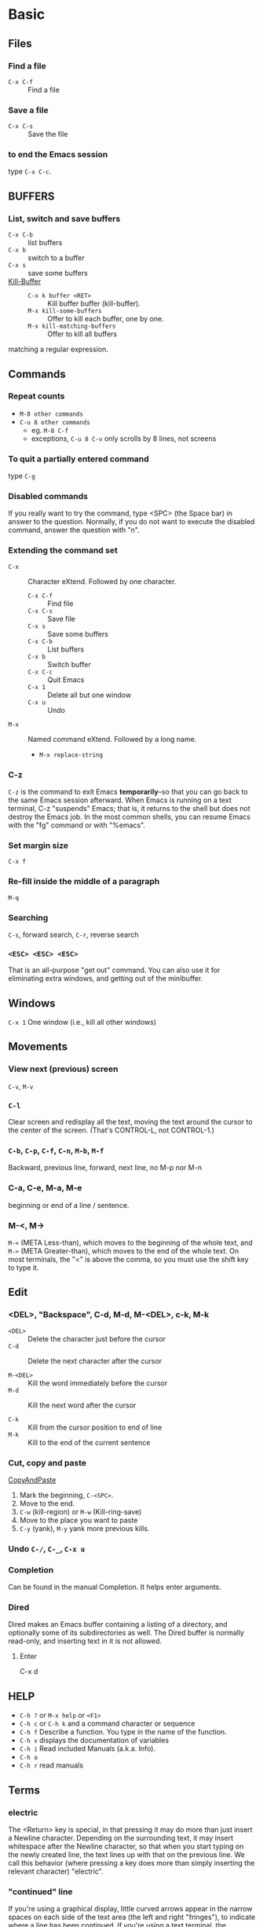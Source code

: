 #+STARTUP: OVERVIEW
* Basic
** Files
*** Find a file
    - =C-x C-f= ::  Find a file
*** Save a file
    - =C-x C-s= :: Save the file
*** to end the Emacs session
    type =C-x C-c=.
** BUFFERS
*** List, switch and save buffers
    - =C-x C-b= :: list buffers
    - =C-x b= :: switch to a buffer
    - =C-x s= :: save some buffers
    - [[https://www.gnu.org/software/emacs/manual/html_node/emacs/Kill-Buffer.html][Kill-Buffer]] ::
      * =C-x k buffer <RET>= :: Kill buffer buffer (kill-buffer).
      * =M-x kill-some-buffers= :: Offer to kill each buffer, one by one.
      * =M-x kill-matching-buffers=  :: Offer to kill all buffers
	matching a regular expression.

** Commands
*** Repeat counts
    - =M-8 other commands=
    - =C-u 8 other commands=
      - eg. =M-8 C-f=
      - exceptions, =C-u 8 C-v= only scrolls by 8 lines, not screens

*** To quit a partially entered command
    type =C-g=

*** Disabled commands
    If you really want to try the command, type <SPC> (the Space bar) in
    answer to the question.  Normally, if you do not want to execute the
    disabled command, answer the question with "n".

*** Extending the command set
    - =C-x= :: Character eXtend.  Followed by one character.
      * =C-x C-f= :: Find file
      * =C-x C-s= ::        Save file
      * =C-x s=   ::        Save some buffers
      * =C-x C-b= ::        List buffers
      * =C-x b= ::          Switch buffer
      * =C-x C-c= ::        Quit Emacs
      * =C-x 1=  ::         Delete all but one window
      * =C-x u=  ::         Undo
    - =M-x= ::    Named command eXtend.  Followed by a long name.
      * =M-x replace-string=

*** C-z
    =C-z= is the command to exit Emacs *temporarily*--so that you can go
    back to the same Emacs session afterward.  When Emacs is running on a
    text terminal, C-z "suspends" Emacs; that is, it returns to the shell
    but does not destroy the Emacs job.  In the most common shells, you
    can resume Emacs with the "fg" command or with "%emacs".

*** Set margin size
    =C-x f=

*** Re-fill inside the middle of a paragraph
    =M-q=

*** Searching
    =C-s=, forward search, =C-r=, reverse search

*** =<ESC> <ESC> <ESC>=
    That is an all-purpose "get out" command.  You can also use it for
    eliminating extra windows, and getting out of the minibuffer.

** Windows
   =C-x 1=   One window (i.e., kill all other windows)

** Movements
*** View next (previous) screen
    =C-v=, =M-v=
*** =C-l=
    Clear screen and redisplay all the text,
    moving the text around the cursor
    to the center of the screen.
    (That's CONTROL-L, not CONTROL-1.)
*** =C-b=, =C-p=, =C-f=, =C-n=, =M-b=, =M-f=
    Backward, previous line, forward, next line, no M-p nor M-n
*** C-a, C-e, M-a, M-e
    beginning or end of a line / sentence.
*** M-<, M->
    =M-<= (META Less-than),
    which moves to the beginning of the whole text, and =M->= (META
    Greater-than), which moves to the end of the whole text.
    On most terminals, the "<" is above the comma, so you must use the
    shift key to type it.
** Edit
*** <DEL>, "Backspace", C-d, M-d, M-<DEL>, c-k, M-k
    - =<DEL>=    ::    Delete the character just before the cursor
    - =C-d=      ::    Delete the next character after the cursor

    - =M-<DEL>=  ::    Kill the word immediately before the cursor
    - =M-d=      ::    Kill the next word after the cursor

    - =C-k=      ::    Kill from the cursor position to end of line
    - =M-k=      ::    Kill to the end of the current sentence

*** Cut, copy and paste
    [[https://www.emacswiki.org/emacs/CopyAndPaste][CopyAndPaste]]
    1. Mark the beginning, =C-<SPC>=.
    2. Move to the end.
    3. =C-w= (kill-region) or =M-w= (Kill-ring-save)
    4. Move to the place you want to paste
    5. =C-y= (yank), =M-y= yank more previous kills.

*** Undo  =C-/=, =C-_=, =C-x u=
*** Completion
    Can be found in the manual Completion. It helps enter arguments.
    
*** Dired
    Dired makes an Emacs buffer containing a listing of a directory, and
    optionally some of its subdirectories as well. The Dired buffer is
    normally read-only, and inserting text in it is not allowed.

**** Enter
     C-x d

** HELP
   - =C-h ?= or =M-x help= or =<F1>=
   - =C-h c= or =C-h k= and a command character or sequence
   - =C-h f= Describe a function.  You type in the name of the function.
   - =C-h v= displays the documentation of variables
   - =C-h i=        Read included Manuals (a.k.a. Info).
   - =C-h a=
   - =C-h r= read manuals
   
** Terms
*** electric
    The <Return> key is special, in that pressing it may do more than
    just insert a Newline character.  Depending on the surrounding text,
    it may insert whitespace after the Newline character, so that when
    you start typing on the newly created line, the text lines up with
    that on the previous line.  We call this behavior (where pressing a
    key does more than simply inserting the relevant character) "electric".

*** "continued" line
    If you're using a
    graphical display, little curved arrows appear in the narrow spaces on
    each side of the text area (the left and right "fringes"), to indicate
    where a line has been continued.  If you're using a text terminal, the
    continued line is indicated by a backslash ('\') on the rightmost
    screen column.

*** kill, delete and yank
    The difference between "killing" and "deleting" is that "killed" text
    can be reinserted (at any position), whereas "deleted" things cannot
    be reinserted in this way (you can, however, undo a deletion--see
    below).  Reinsertion of killed text is called "yanking".

*** AUTO SAVE and recover
    For example, if your file is named "hello.c", its auto save
    file's name is "#hello.c#".
    You can recover your auto-saved editing by
    finding the file normally (the file you were editing, *not* the auto
    save file) and then typing =M-x recover-this-file <Return>=.
*** ECHO AREA
    If Emacs sees that you are typing multicharacter commands slowly, it
    shows them to you at the bottom of the screen in an area called the
    "echo area".  The echo area contains the bottom line of the screen.
*** MODE LINE
    e.g
    =-:**-  TUTORIAL       63% L749    (Fundamental)=
*** Major modes
    e.g. fundamental
    =C-h m=, To view documentation on your current major mode.
    =M-x modes you want=
*** Minor modes
    e.g. auto fill,
    =M-x auto-fill-mode=
*** Frames
    - =C-x 2= :: which splits the screen into two windows
    - =C-M-v= or =<ESC> C-v= :: scroll down the other window
    - =C-x o= :: to switch between the windows
    - =C-x 1= :: kill others except the one I am in
    - =C-x 3= :: splits the screen into two, vertically
    - ==C-x 4 C-f <file-name>= :: Type =C-x 4 C-f= followed by the name of
      one of your files.  End with =<Return>=.  See the specified file
      appear in the bottom window.  The cursor goes there, too.
*** RECURSIVE EDITING LEVELS
    This is indicated by square brackets in the mode line,
    surrounding the parentheses around the major mode name.  For
    example, you might see [(Fundamental)] instead of (Fundamental).
    To get out of the recursive editing level, type =<ESC> <ESC> <ESC>=.
    You cannot use =C-g= to get out of a recursive editing level.  This is
    because =C-g= is used for canceling commands and arguments *WITHIN* the
    recursive editing level.

*** Dired
    
* Emacs client
  [[https://www.emacswiki.org/emacs/EmacsClient][EmacsClient]]

** unix-like
   In unix-like terminal, you can try
   #+NAME: EmacsClient-in-terminal
   #+BEGIN_SRC sh
   $emacs --daemon
   $emacsclient -c file # open in a window
   #emacsclient -t file # open in terminal
   #+END_SRC

** windows
   In windows, I did not figure out how to open cygwin-built emacs via --daemon
   I can successfully open emacs via --daemon with windows-built emacs.
   Firstly create a shortcut with
   src_sh[:exports code]{c:\path\to\emacs\bin\emacsclientw.exe -c -n -a runemacs.exe}
   #+NAME: EmacsClient-in-windows
   #+begin_src sh
   $cd /path/to/emacs
   $runemacs --daemon
   #+end_src
   Double click the shortcut.
** kill
   #+begin_src sh
$emacsclient -e '(kill-emacs)' # or try below
$emacsclient -e '(client-save-kill-emacs)'
   #+end_src

* Org mode
  Please consult this [[https://orgmode.org/orgguide.pdf][link]] (maybe outdated) and [[https://www.cnblogs.com/Open_Source/archive/2011/07/17/2108747.html][its translation]].
** Outline and document structure
   ~org-cycle~ is bound to =TAB=.
*** Structure editing
**** Keyboard with arrows
     - =M-RET= :: Insert a new header with the same level as current.
       On cygwin, src_org[:exports code]{C-<RET>}, otherwise,
       =M-<RET>=.
     - =M-S-RET= :: Insert a new =TODO= entry with same level as current
       heading.
     - =TAB= in new empty entry :: In a new entry with no text yet,
       =TAB= cycles through reasonable levels.
     - =M-LEFT/RIGHT= :: Promote or demote current heading by one level.
     - =M-S-LEFT/RIGHT= :: Promote or demote the current heading with
       its subtree by one level.
     - =M-UP/DOWN= :: Swap the current heading and its subtree with
       previous/next heading of same level.
     - =M-S-UP/DOWN= :: Move the current heading upward or downward
       without moving its subtree, i.e., the headings are swapped
       without considering their levels.
     - =C-c C-w= :: Refile the entry or region to a different location.
     - =C-c n s/w= :: Narrow the buffer to the current subtree and widen
       it again.
     - =C-C C-x C-w= :: kill the subtree. With a numeric prefix argument N, kill N sequential subtrees.
     - =C-C C-x M-w= :: copy the subtree. With a numeric prefix argument N, kill N sequential subtrees.
     - =C-c C-x C-y= :: paste the subtree.

**** Alternative keys for arrows
     [[https://orgmode.org/manual/TTY-Keys.html][Using Org on a TTY]]
*** Visibility of cycling
    - =TAB= :: FOLDED->CHILDREN->SUBTREE cycle
    - =S-TAB= or =C-u TAB= :: OVERVIEW->CONTENTS->SHOWALL cycle
    - =C-u C-u C-u TAB= :: Show all, including drawers.

    When =EMACS= first visits an =Org= file, the global state is set to
    =OVERVIEW=. It can be configured via =org-startup-folded= or via the
    keyword =startup=:
    #+begin_src org
    #+STARTUP: content
    #+end_src
*** Motion
    - =C-c C-n= :: next heading
    - =C-c C-p= :: previous heading
    - =C-c C-f= :: next heading same level
    - =C-c C-b= :: previous heading same level
    - =C-c C-u= :: backward to higher level heading
*** Sparse tree
    Sparse tree shows selected information in an outline tree and hide
    others.
    - =C-c /= :: This prompts for an extra key to select a sparse-tree
      creating command.
    - =C-c / r= :: Occur. Prompts for a =regexp= and shows a sparse with all
      matches. Each match is also highlighted; the highlights disappear
      by pressing =C-c C-c=.

*** Plain lists
    [[https://orgmode.org/manual/Plain-Lists.html][Plain-Lists]]
    - Unordered, start with '-', '+' or '*'
    - Ordered, start with '1.' or '1)' or '[@20]'. Alphabets are
      allowed, see more on the link.
    - Description, used like
      src_org[:exports code]{- Elijah Wood :: He plays Frodo}.
    Items belonging to the same list must have the same indentation on the
    first line. An item ends before the next line that is indented like its
    bullet/number, or less. A list ends when all items are closed, or before
    two blank lines.

    The following commands act on items when point is in the first line of
    an item (the line with the bullet number).
    - =TAB= :: Items can be folded just like headline levels.
    - =M-RET= :: Insert a new item at current level. With a prefix argument,
      force a new heading.
    - =M-S-RET= ::  Insert a new item with a checkbox.
    - =M-S-UP/DOWN= :: Move the item including subitems up/down.
    - =M-LEFT/RIGHT= :: Decrease/increase the indentation of an item, leaving
      children alone.
    - =M-S-LEFT/RIGHT= :: Decrease/increase the indentation of the item,
      including subitems.
    - =C-c C-c= :: If there is a checkbox in the item line, toggle the state
      of the checkbox. Also verify bullets and indentation consistency in the
      whole list.
    - =C-c -= :: Cycle the entire list level through the different
      itemize/enumerate bullets ('-','+','*','1.','1)').

** Table
   An example:
   #+begin_src org
   | Name  | Phone | Age |
   |-------+-------+-----|
   | Peter |  1234 |  17 |
   | Anna  |  4321 |  25 |
   #+end_src
   A table is re-aligned once you press =TAB=, =RET= or =C-c C-c= inside
   the table.

   Two quick ways to insert a new table. The first is
   #+begin_src org
   | Name  | Phone | Age |
   |-
   #+end_src
   and then type =TAB=. The second is
   #+begin_src org
   | Name  | Phone | Age |
   #+end_src
   and then type =C-c RET=.

*** Creation and conversion
    - =C-c |= :: Convert the active region to table. =TAB= and =comma= would
      serve as delimiters.

*** Re-aligning and field motion
    - =C-c C-c= :: Re-align the table without moving point.
    - =TAB= :: Re-align the table and move to the next field. Creates a
      new row if necessary.
    - =S-TAB= :: Re-align and move to the previous field.
    - =RET= :: Re-align the table and move down to the next row. Creates
      a new row if necessary.
    - =S-UP/DOWN/LEFT/RIGHT= :: Move a cell up/down/left/right by swapping
      with adjacent cell.
    - =M-LEFT/RIGHT= :: Move the current column left/right.
    - =M-S-LEFT= :: Kill the current column.
    - =M-S-RIGHT= :: Insert a new column to the left of point position.
    - =M-UP,M-DOWN= :: Move the current row up/down.
    - =M-S-UP= :: Kill the current row or horizontal line.
    - =M-S-DOWN= :: Insert a new row above the current row. With a prefix
      argument, the line is created below the current one.
    - =C-c -= :: Insert a horizontal line below current row. With a prefix
      argument, the line is created above the current line.
    - =C-c RET= :: Insert a horizontal line below current row, and move the
      point into the row below that line.
    - =C-c ^= :: Sort the table lines in the region.

** Hyperlinks
*** Link
    =C-c C-l= or =[[link][description]]= or =[link]=. To edit an existing link,
    put the point upon it and type =C-c C-l=.
    
**** Handling links
     Please also see this [[https://orgmode.org/manual/Handling-Links.html][link]].

     =org-store-link= will store a link to the current location. For
     example, put the =point= under =(provide 'init-org)= in
     =~/.emacs.d/lisp/init-org.el=. Run this command, you will find
     the following message.
     #+begin_example
     Stored: file:~/.emacs.d/lisp/init-org.el::(provide 'init-org)
     #+end_example

     - =C-c C-l= :: Insert a link. This prompts for a link to be
       inserted into the buffer. You can just type a link, or use
       history keys =UP= (or =M-p=) and =DOWN= (or =M-n=) to acess
       stored links. You will be prompted for the description part of
       the link.
     - =C-c C-l= (with point on existing link) :: When point is on an
       existing link, =C-c C-l= allows you to edit the link and description
       parts of the link.
     - =C-c C-o= :: Open link at point.
     - =C-c &= :: Jump back to a recorded position. A position is recorded
       by the commands following internal links, and by =C-c %=. Using this
       command several times in direct succession moves through a ring of
       previously recorded positions.

**** Internal links
     If the link is not URL-like, it is considered as an internal link.
     Two popular styles:
     - =[[#my-custom-id]]= :: Link the entry with the ~CUSTOM_ID~ property
       ~my-custom-id~.
     - =[[My Target]]= or =[[My Target][Find my target]]= :: Lead to a text
       search in the current file for the corresponding target, which looks
       like ~<<My Target>>~.

**** External links
     Please check this [[https://orgmode.org/manual/External-Links.html][link]].

     External links are URL-like locator. They start with a short
     identifying string followed by a colon. There can be no space
     after the colon. Here are some examples:
| ~http://www.astro.uva.nl/=dominik~        | on the web                       |
| ~file:/home/dominik/images/jupiter.jpg~   | file (absolute path)             |
| ~/home/dominik/images/jupiter.jpg~        | same as above                    |
| ~file:papers/last.pdf~                    | file (relative path)             |
| ~./papers/last.pdf~                       | same as above                    |
| ~file:projects.org~                       | another Org file                 |
| ~docview:papers/last.pdf::NNN~            | open in DocView mode at page NNN |
| ~id:B7423F4D-2E8A-471B-8810-C40F074717E9~ | link to heading by ID            |
| ~news:comp.emacs~                         | Usenet link                      |
| ~mailto:adent@galaxy.net~                 | mail link                        |
| ~mhe:folder#id~                           | MH-E message link                |
| ~rmail:folder#id~                         | Rmail message link               |
| ~gnus:group#id~                           | Gnus article link                |
| ~bbdb:R.*Stallman~                        | BBDB link (with regexp)          |
| ~irc:/irc.com/#emacs/bob~                 | IRC link                         |
| ~info:org#Hyperlinks~                     | Info node link                   |

** ~TODO~ items
*** Basic functionality
    Here is an example: ~*** TODO Write letter to Sam Fortune~.
    Other useful commands are:
    - =C-c C-t= :: Rotate the ~TODO~ state of the current item among
      -> (unmarked) -> TODO -> DONE ->; The same rotation can also be
      done "remotely" from the agenda buffer with the ~t~ command key.
    - =S-RIGHT/LEFT= :: Select the following/preceding ~TODO~ state,
      similar to cycling.
    - =C-c / t= :: View ~TODO~ items in a /sparse tree/. Folds the entire
      buffer, but shows all ~TODO~ items -- with not-DONE state -- and the 
      headings hierarchy above them.
    - =M-x org-agenda t= :: Show the global ~TODO~ list. Collects the
      ~TODO~ items (with not-DONE states) from all agenda files into a
      single buffer.
    - =S-M-RET= :: Insert a new ~TODO~ entry below the current one.

    Changing a ~TODO~ state can also trigger tag changes. See the docstring
    of the option ~org-todo-state-tags-triggers~ for details.
*** Multi-state workflow
    You can use ~TODO~ keywords to indicate @emph{sequential} working
    progress states:
    #+begin_src emacs-lisp
    (setq org-todo-keywords
          '((sequence "TODO" "FEEDBACK" "VERIFY" "|" "DONE" "DELEGATED")))
    #+end_src
    The vertical bar seperates the ~TODO~ keywords (/states/
    that /need action/) from the ~DONE~ states (which need
    /no further action/). If you do not provide the seperator bar, the last
    state is used as the ~DONE~ state. With this setup, the command
    ~C-c C-t~ cycles an entry from ~TODO~ to ~FEEDBACK~, then to =VERIFY=,
    and finally to ~DONE~ and ~DELEGATED~.

    Sometimes you may want to use different sets of ~TODO~ keywords in
    parallel. For example, you may want to have the basic ~TODO~ / ~DONE~,
    but also a workflow for bug fixing. Your setup would then look like
    this:
    #+begin_src emacs-lisp
    (setq org-todo-keywords
          '((sequence "TODO(t)" "|" "DONE(d)")
            (sequence "REPORT(r)" "BUG(b)" "KNOWNCAUSE(k)" "|" "FIXED(f)")
	    (sequence "|" "CANCELED(c)")))
    #+end_src
    The keywords should all be different, this helps Org mode to keep track
    of which subsequence should be used for a given entry. The example also
    shows how to define keys for fast access of a particular state, by adding
    a letter in parethesis after each keyword -- you will be prompted for
    the key after ~C-c C-t~.

    To define =TODO= keywords that are valid only in a single file, use
    the following text anywhere in the file.
    #+begin_src org
    #+TODO: TODO(t) | DONE(d)
    #+TODO: REPORT(r) BUG(b) KNOWNCAUSE(k) | FIXED (f)
    #+TODO: | CANCELED(c)
    #+end_src
    After changing one of these lines, use =C-c C-c= with the cursor still
    in the line to make the changes known to Org mode.
*** Progress logging
    To record a timestamp and a note when changing a ~TODO~ state, call
    the command ~org-todo~ with a prefix argument.
    - =C-u C-c C-t= :: Prompt for a note and record the time of
      the ~TODO~ state change.
**** Closing items
     =(setq org-log-done 'time)= will help you record the time when an
     item is closed.
    
     =(setq org-log-done 'note)= will prompt for a note to you.

     Or you can use in-buffer setting: =#+STARTUP: logdone= 
     ~#+STARTUP: logenotedone~.
**** Tracking ~TODO~ state changes
     After taking notes when you close ~TODO~ items, you want to get
     the notes out of the way into a drawer. Customize the variable
     ~org-log-into-drawer~ to get the behavior.

     For state logging, Org mode expects configurations on a per-keyword
     basis. This is achieved by adding special markers ~!~ (for a
     timestamp) and ~@~ (for a note) in parentheses after each keyword.
     For example:
     #+begin_src org
     #+TODO: TODO(t) WAIT(w@/!) | DONE(d!) CANCELED(c@)
     #+end_src
*** Priorities
    A headline with ~priority cookie~ will look like:
    #+begin_src org
    *** TODO [#A] Write letter to Sam Fortune
    #+end_src
    Priorities are ordered from A to C. A is the highest and B is the default
    if none is given.
    - =C-c ,= Set the priority of the current headline.
    - =S-UP/DOWN=, Increase/decrease the priority of the current headline.
*** Breaking tasks down into subtasks
    Append =[/]= or =[%]= to the ~TODO~ item will enable this feature. After
    typing =C-c C-c= when the point under =[]=, you will have the cookie updated.
    An example shown here.
    #+begin_src org
    * Organize Party [%]
    ** TODO Call people [/]
    *** TODO Peter
    *** DONE Sarah
    ** TODO Buy food
    ** DONE Talk to neighbor
    #+end_src

   After =C-c C-c=, it will become:
   #+begin_src org
   * Organize Party [33%]
   ** TODO Call people [1/2]
   *** TODO Peter
   *** DONE Sarah
   ** TODO Buy food
   ** DONE Talk to neighbor
   #+end_src

*** Checkboxes
    Checkboxes are used in plain lists. They help you split a ~TODO~ item into
    several steps. They are not included in the global ~TODO~ list.
    Here is an example:
    #+begin_src org
    * TODO Organize party [/]
      - [ ] call people [/]
        - [ ] Peter
	- [ ] Sarah
      - [ ] order food
    #+end_src
    After typing =C-c C-c= when point under cookies,
    #+begin_src org
    * TODO Organize party [1/2]
      - [-] call people [1/2]
        - [ ] Peter
	- [X] Sarah
      - [X] order food
    #+end_src

    User commands are:
    - =C-c C-c= :: Toggle checkbox status or -- with prefix argument -- checkbox
      presence at point.
    - =M-S-RET= :: Insert a new item with a checkbox when the point is already
      in a plain list item.

** Tags
   Tags are normal words containing letters, numbers, ~-~ and ~@~. And they must
   be preceded by and followed by a single colon, e.g., ~:work:~. Several tags
   can be specified, as in ~:work:urgen:~.
   
*** Tag inheritance
    If a heading has a certain tag, all subheadings inherit the tag as well.
    Here is an example:
    #+begin_src org
  * Meeting with the French group    :work:
  ** Summary by Frank                :boss:notes:
  *** TODO Prepare slides for him    :action:    
    #+end_src

    You can set tags inherited by all entries in a file:
    #+begin_src org
    #+FILETAGS: :Peter:Boss:Secret:
    #+end_src

*** Setting tags
    Useful keybindings:
    - =M-TAB= after a colon :: Offer completion on tags.
    - =C-c C-q= :: Enter new tags for the ccurrent headline.
    - =C-c C-c= :: When point is in a headline, this does the same as =C-c C-q=.

    Org supports tag insertion based on a /list of tags/. By default this list
    is constructed dynamically, containing all tags currently used in the
    buffer. You may also globally specify a hard list of tags with the
    variable =org-list-alist=. Finally you can set the default tags for a
    given file using the =TAGS= keyword, like
    #+begin_src org
    #+TAGS: @work @home @tennisclub
    #+TAGS: laptop car pc sailboat
    #+end_src
    Do not forget to type =C-c C-c= to make them take effects.

    You can assign characters to most common tags by configuring
    =org-tag-alist= in =init= file and make use of /fast tag selection/ technique.
    Here is an example
    : (setq org-tag-alist '(("@work" . ?w) ("@home" . ?h) ("laptop" . ?l)))
    Or locally set up in the file you are editing
    : #+TAGS: @work(w) @home(h) @tennisclub(t) laptop(l) pc(p)

*** Tag groups
    Tag group can be seen as the "broader term" for its set of tags. It can
    be constructed via =[]= and ={}=.
    Examples
    : #+TAGS: [ GTD : Contrl Persp ]
    or
    : #+TAGS: { Context : @Home @Work }

    When you search for a group tag, it returns matches for all members in
    the group and its subgroups. In an agenda view, filtering by a group
    tag displays or hide headlines tagged with at least one of the members
    of the group or any of its subgroups.

    If you want to ignore group tags temporarily, toggle group tags support
    with =org-toggle-tags-groups=, bound to =C-c C-x q=.

*** Tag searches
    - =C-c / m= or =C-c \= :: Create a sparse tree with all headlines matching
      a tags search. With a =C-u= prefix argument, ignore headlines that
      are not a ~TODO~ line.
    - =M-x org-agenda m= :: Createe a global list of tag matches from all
      agenda files.
    - =M-x org-agenda M= :: Create a global list of tag matches from all
      agenda files, but check only ~TODO~ items and force checking subitems.

    These commands all prompt for a match string which allows basic =Boolean=
    logic like =+boss+urgent-project1=, to find entries with tags =boss= and
    =urgent=, but not =project1=; =Kathy|Sally= to find entries which are tagged
    like =Kathy= or =Sally=.

** Properties
   Properties begin with =:PROPERTIES:= and end with =:END:=. Here is an example
   #+begin_src org
   * CD Collection
   ** Classic
   *** Goldberg Variations
       :PROPERTIES:
       :TITLE:     Goldberg Variations
       :Composer:  J. S. Bach
       :Publisher: Deutsche Grammophon
       :NDisks:
       :END:
   #+end_src
   You may define the allowed values for a particular property =Xyz=
   by setting a property =Xyz_ALL=. This special property is =inherited=, so
   if you set it in a level 1 entry, it applies to the entire tree.
   When allowed values are defined, setting the corresponding property
   becomes easier and is less prone to typing errors. For the example
   of the CD collection, we can pre-define publishers and the number of
   disks in a box like this:
   #+begin_src org
   * CD collections
     :PROPERTIES: 
     :NDisks_ALL: 1 2 3 4
     :Publisher_ALL: "Deutsche Grammophon" Philips EMI
     :END:
   #+end_src

   If you want to set properties that can be inherited by any entry in a file,
   use a line like
   :#+PROPERTY: NDisks_ALL 1 2 3 4

   Useful commands:
   - =C-c C-x p= :: Set a property.
   - =C-c C-c d= :: Remove a property.
     
** Dates and times
*** Timestamps
    Please check this [[https://orgmode.org/manual/Timestamps.html][link]].
*** Creating timestamps
    Useful commands:
    - =C-c .= :: Prompt for a date and insert a corresponding timestamp.
      When point is at an existing timestamp in the buffer, the command
      is used to modify this timestamp instead of inserting a new one.
      When this command is used twice in succession, a time range is
      inserted. With a prefix argument, it also adds the current time.
    - =C-c != :: Like =C-c .=, but it insert an inactive timestamp that does
      not cause an agenda entry.
    - =S-LEFT/RIGHT= :: Change the date at point by one day.
    - =S-UP/DOWN= :: On the beginning or enclosing bracket of a timestamp,
      change its type. Within a timestamp, change the item under point.
      Point can be on a year, month, day, hour or minute. When the
      timestamp contains a time range like '15:30-16:30', modifying the
      first time also shifts the second, shifting the time block with
      constant length. To change the length, modify the second time.

    When Org mode prompts for a date/time, it accepts any string containing
    some date and/or time information, and intelligently interprets the
    string, deriving defaults for unspecified information from the current
    date and time. You can also select a date in the pop-up calendar.

*** Deadlines and Scheduling
    A timestamp may be preceded by special keywords to facilitate planning:
    - =C-c C-d= :: Insert "DEADLINE" keyword along with a time stamp, in the
      line following the headline.

      On the deadline date, the task is listed in the agenda. In addtion, the
      agenda for /today/ carries a warning about the approaching or missed
      deadline, starting =org-deadline-warning-days= before the due date,
      and continuing until the entry is marked as done.

    - =C-c C-s= :: Insert "SCHEDULED" keyword along with a stamp, in the line
      following the headline.

      The headlin is listed under the given date. In addition, a reminder
      that the scheduled date has passed is present in the compilation for
      /today/, until the entry is marked as done, i.e., the task is
      automatically forwarded until completed.

    Repeaters can also be used in "DEADLINE" and "SCHEDULED", as in
    "timestamp". Examples are below:
    #+begin_src org
    ** TODO Pay the rent
       DEADLINE: <2005-10-01 Sat +1m>
    #+end_src
    It means the task repeats every one month (=1m=) from that time.

*** Clocking work time
    To clock the time you spend on the tasks in a project.
    - =C-c C-x C-i= :: Start the clock on the current item (clock-in). This
      inserts the 'CLOCK' keyword together with a timestamp. When called
      with a =C-u= prefix argument, select the task from a list of recently
      clocked tasks. See =M-x org-clock-in= and =M-x org-clock-in-last=. These
      two functions are re-mapped to =C-c o i= and =C-c o l= (purcell emacs).
    - =C-c C-x C-o= :: Stop the clock (clock-out). This inserts another
      timestamp at the same location where the clock was last started.
      It also directly computes the resulting time in inserts it after
      the time range as ~=>HH:MM~. This functionality is also bound to
      =C-c o o= (purcell emacs).
    - =C-c C-x C-e= :: Update the effort estimate for the current clock task.
    - =C-c C-x C-q= :: Cancel the current clock. This is useful if a clock
      was started by mistake, or if you ended up working on something else.
    - =C-c C-x j= :: Jump to the headline of the currently clocked in task.
      With a =C-u= prefix argument, select the target task from a list of
      recently clocked tasks. This functionality is bound to =C-c o j= (purcell
      emacs).
      
** Capture, refile and archive
*** Capture
**** Setting up capture
     An example of customizing the default target file:
     : (setq org-default-notes-file (concat org-directory "~/notes.org"))
     An example of customizing the keybinding of =org-capture=:
     : (global-set-key (kbd "C-c c") 'org-capture) ;; used by purcell emacs
**** Using capture
     - =M-x org-capture= :: Start a capture process, placing you into a
       narrowed indirect buffer to edit.
     - =C-c C-c= :: Once you have finished entering information into the
       capture buffer, =C-c C-c= returns you to the window configuration
       before the capture process, so that you can resume your work
       without further distraction.
     - =C-c C-w= :: Finalize the capture process by refiling the note to a
       different place.
     - =C-c C-k= :: Abort the capture process and return to the previous state.
**** Capture templates
     Please check this [[https://orgmode.org/manual/Capture-templates.html][link]].

     I took an example from purcell-emacs:
     #+begin_src emacs-lisp
(setq org-capture-templates
      `(("t" "todo" entry (file "")  ; "" => `org-default-notes-file'
         "* NEXT %?\n%U\n" :clock-resume t)
        ("n" "note" entry (file "")
         "* %? :NOTE:\n%U\n%a\n" :clock-resume t)
        ))
     #+end_src
     Here are some tips:
     | '%a'         | annotation, normally the link created with org-store-link   |
     | '%i'         | initial content, the region when capture is called with C-u |
     | '%t', '%T'   | timestamp, date only, or date and time                      |
     | '%u', '%U'   | like above, but inactive timestamps                         |
     | '%?'         | after completing the template, position point here          |
     | clock-resume | Start the interrupted clock when finishing the capture.     |
     Captured contents will be sent to =org-default-notes-file=.
**** Refile and copy
     Useful keybindings:
     - =C-c C-w= :: Refile the entry or region at point. This command offers
       possible locations for refiling the entry and lets you select one
       with completion. The item (or all items in the region) is filed
       below the target heading as a subitem.

       By default, all level 1 headlines in the current buffer are considered
       to be targets, but you can have more complex definitions across a
       number of files. See the variable =org-refile-targets= for details.

     - =C-u C-c C-w= :: Use the refile interface to jump to a heading.

     - =C-u C-u- C-c C-w= :: Jump to the location where =org-refile= last
       moved a tree to.

     - =C-c M-w= :: Copying works like refiling, except that the original note
       is not deleted.
**** Archiving
     You want to archive a project when you do not want it to contribute
     the agenda since it is finished.

     Useful commands:
     - =C-c C-x C-a= :: Archive the current entry using the command specified
       in the variable =org-archive-default-command=.
     - =C-c C-x C-s= or short =C-c $= :: Archive the subtree at point position
       to the location given by org-archive-location.

     The default location is a file in the same directory as the current
     file, with the name derived by appending =_archive= to the current
     file name. You can also choose what heading to file archived items
     under, with the possibility to add them to a datetree in a file. For
     information and examples on how to specify the file and the heading,
     see documentation string of the variable =org-archive-location=.

     There is also an in-buffer option for setting this variable, for
     example:
     : #+ARCHIVE: %s_done::
** Agenda Views
*** Agenda files
    The information to be shown is normally collected from all agenda files,
    the files listed in the variable =org-agenda-files=.
    - =C-c [= :: Add current file to the list of agenda files. The file is
      added to the front of the list. If it was already in the list, it
      is moved to the front. With a prefix argument, file is added/moved
      to the end.
    - =C-c ]= :: remove the current file from the list of agenda files.
    - =C-'= and =C-,= :: Cycle through agenda file list, visting one file
      after the other.
*** The agenda dispatcher
    The views are created through a dispatcher, accessible with
    =M-x org-agenda=, or, better, bound to a global key (=C-c a= in purcell
    emacs). It displays a menu from which an additional letter is required
    to execute a command. The dispatcher offers the following default
    commands:
    - a :: Create the calendar-like agenda
    - t or T :: Create a list of TODO items
    - m or M :: Create a list of headlines matching a given expression
    - s :: Create a list of entries selected by a boolean expression
      of keywords and/or regular expressions that must or must not
      occur in the entry.
*** The weekly/daily agenda
    - =M-x org-agenda a= :: Compile an agenda for the current week from
      a list of Org files. The agenda shows the entries for each day.

    Org mode understands the syntax of the diary and allows you to use
    diary expression entries directly in Org files:
    #+begin_src org
    * Holidays
      :PROPERTIES:
      :CATEGORY: Holiday
      :END:
    %%(org-calendar-holiday)    ; special function for holiday names

    * Birthday
      :PROPERTIES:
      :CATEGORY: Ann
      :END:
    %%(org-anniversary 1956 5 14) Arthur Dent is %d years old
    %%(org-anniversary 1896 10 2) Mahatma Gandhi would %d years old
    #+end_src

    Or can interact with Emacs appointments notification facility. To add
    the appointments of your agenda files, use the command =org-agenda-to-appt=.
*** The global TODO list
    Useful keybinds:
    - =M-x org-agenda t= :: Show the global TODO list. This collects the TODO
      items from all agenda files into a single buffer.
    - =M-x org-agenda T= :: Like the above, but allows selection of a specific
      TODO keyword.
*** Matching tags and properties
    You can select headlines with specific tags and properties and collect
    them into an agenda buffer. The match syntax described here also applies
    when creating sparse trees with =C-c / m=.
    - =M-x org-agenda m= :: Produce a list of all headlines that match a
      given set of tags. The command prompts for a selection criterion,
      which is a boolean logic expression with tags, like
      =+work+urgent-withboss= or =work|home=. If you often need a specific
      search, define a custom command for it.
    - M-x org-agenda M :: Like =m=, but only select headlines that are
      also TODO items.

    A search string can use Boolean operators =&= for AND and =|= for OR.
    =&= binds more strongly than =|=. Parentheses are currently not implemented.
    Each element in the search is either a tag, a regular expression matching
    tags, or an expression like =PROPERTY OPERATOR VALUE= with a comparison
    operator, accessing a property value. Each element may be preceded by
    =-= to select against it, and =+= is syntactic sugar for positive selection.
    The AND operator =&= is optional when =+= or =-= is present. Here are some
    examples, using only tags.
    - =+work-boss= :: Select headlines tagged =work=, but discard those also
      tagged =boss=.
    - =work|laptop= :: Selects lines tagged =work= or =laptop=.
    - =work|laptop+night= :: Like before, but require =laptop= lines to
      be tagged also =night=.
*** Search view
    - =M-x org-agenda s= or =M-x org-search-view= :: This is a special search
      that lets you select entries by matching a substring or specific words
      using a boolean logic.

    Search view can also search for specific keywords in the entry, using
    boolean logic. The search string =+computer+wifi-ethernet-{8\.11[bg]}=
    matches note entries that contain the keywords =computer= and =wifi=, but
    not the keyword =ethernet=, and which are also not matched by the regular
    expression =8\.11[bg]=, meaning to exclude both =8.11b= and =8.11g=.

    not that in addition to the agenda file, this command also searches
    the files listed in =org-agenda-text-search-extra-files=.
*** Commands in the agenda buffer.
**** Motion
     - =n= :: Next line (same as =DOWN= and =C-n=).
     - =p= :: Previous line (same as =UP= and =C-p=).
**** View/Go to Org file
     - =SPC= :: Display the original location of the item in another window.
       With a prefix argument, make sure that drawers staty folded.
     - =TAB= :: Go to the original location of the item in another window.
     - =RET= :: Go to the original location of the item and delete other window.
**** Change display
     - =o= :: Delete other windows.
     - =v d= or short =d= ::  Switch to day view.
     - =v w= or short =w= :: Switch to week view.
     - =f= :: Go forward in time to display the /span/ following the current
       one. For example, if the display covers a week, switch to the
       following week.
     - =b= :: Go backward in time to display earlier dates.
     - =.= :: Go to today.
     - =j= :: Prompt for a date and go there.
     - =v l= or =v L= or short =l= :: Toggle Logbook mode. In Logbook mode,
       entries that were marked as done while logging was on (see the
       varaible =org-log-done=) are shown in the agenda, as are entries that
       have been clocked on that day. When called with a =C-u= prefix argument,
       show all possible logbook entries, including state changes.
     - =r= / =g= :: Recreate the agenda buffer, for example to reflect the
       changes after modification of the timestamps of items.
     - =s= :: Save all Org buffers in the current Emacs session, and
       also the locations of IDs.
**** Remote editing
     - =0--9= :: Digit argument
     - =t= :: Change the TODO state of the item, both in the agenda and
       in the original Org file.
     - =C-k= :: Delete the current agenda item along with the entire subtree
       belonging to it in the original Org file.
     - =C-c C-w= :: Refile the entry at point.
     - =a= :: Archive the subtree corresponding to the entry at point using
       the default archiving command set in =org-archive-default-command=.
     - =$= :: Archive the subtree corresponding to the current headline.
     - =C-c C-s= :: Schedule this item. With a prefix argument, remove the
       scheduling timestamp
     - =C-c C-d= :: Set a deadline for this item. With a prefix argument,
       remove the deadline.
     - =S-RIGHT= :: Change the timestamp associated with the current line
       by one day into the future.
     - =S-LEFT= :: Change the timestamp associated with the current line by
       one day into the past.
     - =I= :: Start the clock on the current item.
     - =O= :: Stop the previously started clock.
     - =X= :: Cancel the currently running clock.
     - =J= :: Jump to the running clock in another window.
**** Quit and exit
     - =q= :: Quit agenda, remove the agenda buffer.
     - =x= :: Exit agenda, remove the agenda buffer and all buffers loaded
       by Emacs for the compilation of the agenda.
**** Custom agenda views
     The first application of custom searches is the definition of keyboard
     shortcuts for frequently used searches, either creating an agenda buffer,
     or a sparse tree (the latter covering of course only the current buffer).

     Custom commands are configured in the variable 
     =org-agenda-custom-commands=. You can customize this variable, for
     example by pressing =C= from the agenda dispatcher. You can also
     directly set it with Emacs Lisp in the Emacs init file. The following
     example contains all valid agenda views:
     #+begin_src emacs-lisp
     (setq org-agenda-custom-commands
           '(("w" todo "WAITING")
	     ("u" tags "+boss-urgent")
	     ("v" tags-todo "+boss-urgent")))
     #+end_src
     The initial string in each entry defines the keys you have to press
     after the dispatcher command in order to access the command. Usually
     this is just a single character. The second parameter is the
     search type, followed by the string or regular expression to be
     used for the matching. The example above will therefore define:
     - =w= :: as a global search for TODO entries with =WAITING= as
       the TODO keyword.
     - =u= :: as a global tags search for headlines tagged 'boss' but
       not 'urgent'.
     - =v= :: The same search, but limiting it to headlines that are also
       TODO items.
** Code blocks
   [[https://orgmode.org/manual/Structure-of-Code-Blocks.html][CodeBlocks]],
*** Inline
    you can also use ~~ and == for inline codes.
*** Structure templates
    [[https://orgmode.org/manual/Structure-Templates.html#Structure-Templates][StructureTemplates]]
    ~C-c C-,~
*** Evaluating code blocks
    [[https://orgmode.org/manual/Evaluating-Code-Blocks.html][link]]
** Export
*** Commands
    =C-c C-e= and then other options.
*** Code blocks
    [[https://orgmode.org/manual/Languages.html#Languages][Languages]] and [[https://orgmode.org/manual/Using-Header-Arguments.html#Using-Header-Arguments][Header arguments]].
    - inline, use ==%s== or =src_<language>[header arguments]{codes}=.
      A useful example, =src_latex[:exports code]{$\alpha$}=.
    - Use =#+begin_src <language>[<header arguments>]{<body>} #+end_src= and
      =[header arguments]= is optional. To insert these, use =C-c, C-,=.
*** Latex
    Here are examples
    1. Normally insert latex codes
    #+begin_src latex
      The radius of the sun is R_sun = 6.96 x 10^8 m.  On the other
      hand, the radius of Alpha Centauri is R_{Alpha Centauri} = 1.28 x
      R_{sun}.

      \begin{equation}                        % arbitrary environments,
      x=\sqrt{b}                              % even tables, figures
      \end{equation}                          % etc

      If $a^2=b$ and \( b=2 \), then the solution must be
      either $$ a=+\sqrt{2} $$ or \[ a=-\sqrt{2} \].
    #+end_src
    2. Headers and sectioning structures, [[https://orgmode.org/manual/LaTeX-header-and-sectioning.html][link]]
       #+begin_src org
       #+LATEX_CLASS_OPTIONS: [a4paper,11pt,twoside,twocolumn]
       #+LATEX_CLASS: article
       #+LATEX_CLASS_OPTIONS: [a4paper]
       #+LATEX_HEADER: \usepackage{xyz}
       * Headline 1
	 some text
       * Headline 2
	 some more text
       #+end_src
    3. Quoting, [[https://orgmode.org/manual/Quoting-LaTeX-code.html#Quoting-LaTeX-code][link]]
       - Inserting in-line quoted with @ symbols: =Code embedded
	 in-line @@latex:any arbitrary LaTeX code@@ in a paragraph.=
       - Inserting as one or more keyword lines in the Org file:
	 =#+LATEX: any arbitrary LaTeX code=
       - Inserting as an export block in the Org file, where the
	 back-end exports any code between begin and end markers:
	 #+begin_src org
	 #+BEGIN_EXPORT latex
	   any arbitrary LaTeX code
	 #+END_EXPORT
	 #+end_src

** Paragraphs
   Paragraphs are separated by at least one empty line. Regarding formats:
   VERSE, QUOTE and CENTER,
   details can be found in [[https://orgmode.org/guide/Paragraphs.html#Paragraphs][Paragra
* Compilation
** C++
*** Simplest codes
    =M-x compile= and then clean commands, type in =g++ hello_world.cpp=.
*** Makefile exists
    ~M-x compile~ and then ~make~.
* TRAMP
** cleanup
   [[https://www.gnu.org/software/emacs/manual/html_node/tramp/Cleanup-remote-connections.html][Cleanup-remote-connections]]
   - =tramp-cleanup-connection=
   - =tramp-cleanup-this-connection=
   - =tramp-cleanup-all-connections=
   - =tramp-cleanup-all-buffers=
* Miscellaneous
** Font Lock mode
   Please check this [[https://www.emacswiki.org/emacs/FontLockMode][wiki]] link. In a nutshell, it is a minor mode helping
   highlight the file according to the programming syntaxes.
** Insert the current date to the current buffer
   ~C-u M-! date~. See more in the [[https://www.emacswiki.org/emacs/InsertingTodaysDate][link]] and [[https://stackoverflow.com/questions/251908/how-can-i-insert-current-date-and-time-into-a-file-using-emacs][link]].
** Define a new keybinidng
   I read this [[https://stackoverflow.com/questions/906368/what-is-the-difference-between-global-set-key-and-define-key-global-map-in-e][link]]. Please consult the [[https://www.gnu.org/software/emacs/manual/html_node/elisp/Changing-Key-Bindings.html][guide]] for further information.
   - =global-set-key= helps you define keybindings globally. The two examples
     below serve the similar functionality.
     #+begin_src emacs-lisp
     (global-set-key "\C-cl" 'org-store-link)
     (global-set-key (kbd "C-c l" 'org-store-link))
     #+end_src
   - =define-key=, I show an example here. It is taken from the [[https://github.com/purcell/emacs.d/blob/master/lisp/init-org.el][purcell-emacs]].
     #+begin_src emacs-lisp
     (define-key org-mode-map (kbd "C-M-<up>"))
     #+end_src
** Desktop
*** bookmark
    'desktop-path' is searched to find a desktop file to load.
    if you use Bookmark+,
    then you have any number of desktops and use them as bookmarks,
    jumping from one to another at anytime.
    You create a desktop bookmark using =C-x r K=
    (command 'bmkp-set-desktop-bookmark')

